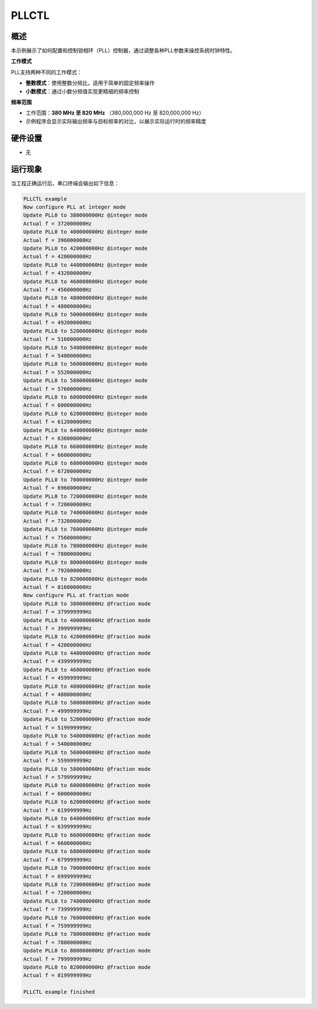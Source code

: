 .. _pllctl_basic:

PLLCTL
============

概述
------

本示例展示了如何配置和控制锁相环（PLL）控制器，通过调整各种PLL参数来操控系统时钟特性。

**工作模式**

PLL支持两种不同的工作模式：

- **整数模式**：使用整数分频比，适用于简单的固定频率操作
- **小数模式**：通过小数分频值实现更精细的频率控制

**频率范围**

- 工作范围：**380 MHz 至 820 MHz** （380,000,000 Hz 至 820,000,000 Hz）
- 示例程序会显示实际输出频率与目标频率的对比，以展示实际运行时的频率精度

硬件设置
------------

- 无

运行现象
------------

当工程正确运行后，串口终端会输出如下信息：

.. code-block:: console

   PLLCTL example
   Now configure PLL at integer mode
   Update PLL0 to 380000000Hz @integer mode
   Actual f = 372000000Hz
   Update PLL0 to 400000000Hz @integer mode
   Actual f = 396000000Hz
   Update PLL0 to 420000000Hz @integer mode
   Actual f = 420000000Hz
   Update PLL0 to 440000000Hz @integer mode
   Actual f = 432000000Hz
   Update PLL0 to 460000000Hz @integer mode
   Actual f = 456000000Hz
   Update PLL0 to 480000000Hz @integer mode
   Actual f = 480000000Hz
   Update PLL0 to 500000000Hz @integer mode
   Actual f = 492000000Hz
   Update PLL0 to 520000000Hz @integer mode
   Actual f = 516000000Hz
   Update PLL0 to 540000000Hz @integer mode
   Actual f = 540000000Hz
   Update PLL0 to 560000000Hz @integer mode
   Actual f = 552000000Hz
   Update PLL0 to 580000000Hz @integer mode
   Actual f = 576000000Hz
   Update PLL0 to 600000000Hz @integer mode
   Actual f = 600000000Hz
   Update PLL0 to 620000000Hz @integer mode
   Actual f = 612000000Hz
   Update PLL0 to 640000000Hz @integer mode
   Actual f = 636000000Hz
   Update PLL0 to 660000000Hz @integer mode
   Actual f = 660000000Hz
   Update PLL0 to 680000000Hz @integer mode
   Actual f = 672000000Hz
   Update PLL0 to 700000000Hz @integer mode
   Actual f = 696000000Hz
   Update PLL0 to 720000000Hz @integer mode
   Actual f = 720000000Hz
   Update PLL0 to 740000000Hz @integer mode
   Actual f = 732000000Hz
   Update PLL0 to 760000000Hz @integer mode
   Actual f = 756000000Hz
   Update PLL0 to 780000000Hz @integer mode
   Actual f = 780000000Hz
   Update PLL0 to 800000000Hz @integer mode
   Actual f = 792000000Hz
   Update PLL0 to 820000000Hz @integer mode
   Actual f = 816000000Hz
   Now configure PLL at fraction mode
   Update PLL0 to 380000000Hz @fraction mode
   Actual f = 379999999Hz
   Update PLL0 to 400000000Hz @fraction mode
   Actual f = 399999999Hz
   Update PLL0 to 420000000Hz @fraction mode
   Actual f = 420000000Hz
   Update PLL0 to 440000000Hz @fraction mode
   Actual f = 439999999Hz
   Update PLL0 to 460000000Hz @fraction mode
   Actual f = 459999999Hz
   Update PLL0 to 480000000Hz @fraction mode
   Actual f = 480000000Hz
   Update PLL0 to 500000000Hz @fraction mode
   Actual f = 499999999Hz
   Update PLL0 to 520000000Hz @fraction mode
   Actual f = 519999999Hz
   Update PLL0 to 540000000Hz @fraction mode
   Actual f = 540000000Hz
   Update PLL0 to 560000000Hz @fraction mode
   Actual f = 559999999Hz
   Update PLL0 to 580000000Hz @fraction mode
   Actual f = 579999999Hz
   Update PLL0 to 600000000Hz @fraction mode
   Actual f = 600000000Hz
   Update PLL0 to 620000000Hz @fraction mode
   Actual f = 619999999Hz
   Update PLL0 to 640000000Hz @fraction mode
   Actual f = 639999999Hz
   Update PLL0 to 660000000Hz @fraction mode
   Actual f = 660000000Hz
   Update PLL0 to 680000000Hz @fraction mode
   Actual f = 679999999Hz
   Update PLL0 to 700000000Hz @fraction mode
   Actual f = 699999999Hz
   Update PLL0 to 720000000Hz @fraction mode
   Actual f = 720000000Hz
   Update PLL0 to 740000000Hz @fraction mode
   Actual f = 739999999Hz
   Update PLL0 to 760000000Hz @fraction mode
   Actual f = 759999999Hz
   Update PLL0 to 780000000Hz @fraction mode
   Actual f = 780000000Hz
   Update PLL0 to 800000000Hz @fraction mode
   Actual f = 799999999Hz
   Update PLL0 to 820000000Hz @fraction mode
   Actual f = 819999999Hz

   PLLCTL example finished

